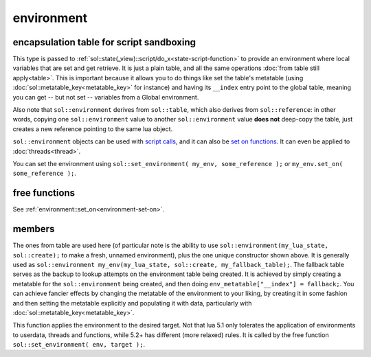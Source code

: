 environment
===========
encapsulation table for script sandboxing
-----------------------------------------

.. code-block:: cpp
	:caption: environment

	class environment : public table;

	template <typename T>
	void set_environment( const environment& env, const T& target );


This type is passed to :ref:`sol::state(_view)::script/do_x<state-script-function>` to provide an environment where local variables that are set and get retrieve. It is just a plain table, and all the same operations :doc:`from table still apply<table>`. This is important because it allows you to do things like set the table's metatable (using :doc:`sol::metatable_key<metatable_key>` for instance) and having its ``__index`` entry point to the global table, meaning you can get -- but not set -- variables from a Global environment.

Also note that ``sol::environment`` derives from ``sol::table``, which also derives from ``sol::reference``: in other words, copying one ``sol::environment`` value to another ``sol::environment`` value **does not** deep-copy the table, just creates a new reference pointing to the same lua object.

``sol::environment`` objects can be used with `script calls`_, and it can also be `set on functions`_. It can even be applied to :doc:`threads<thread>`.

You can set the environment using ``sol::set_environment( my_env, some_reference );`` or ``my_env.set_on( some_reference );``.

free functions
--------------

.. code-block:: cpp
	:caption: function: set_environment

	template <typename T>
	void set_environment( const environment& env, const T& target );

See :ref:`environment::set_on<environment-set-on>`.


members
-------

.. code-block:: cpp
	:caption: constructor: environment

	environment(lua_State* L, sol::new_table nt, const sol::reference& fallback);

The ones from table are used here (of particular note is the ability to use ``sol::environment(my_lua_state, sol::create);`` to make a fresh, unnamed environment), plus the one unique constructor shown above. It is generally used as ``sol::environment my_env(my_lua_state, sol::create, my_fallback_table);``. The fallback table serves as the backup to lookup attempts on the environment table being created. It is achieved by simply creating a metatable for the ``sol::environment`` being created, and then doing ``env_metatable["__index"] = fallback;``. You can achieve fancier effects by changing the metatable of the environment to your liking, by creating it in some fashion and then setting the metatable explicitly and populating it with data, particularly with :doc:`sol::metatable_key<metatable_key>`.


.. code-block:: cpp
	:caption: function: set_on
	:name: environment-set-on
	
	template <typename T>
	void set_on(const T& target);

This function applies the environment to the desired target. Not that lua 5.1 only tolerates the application of environments to userdata, threads and functions, while 5.2+ has different (more relaxed) rules. It is called by the free function ``sol::set_environment( env, target );``.

.. _script calls: https://github.com/ThePhD/sol2/blob/develop/examples/environments.cpp
.. _set on functions: https://github.com/ThePhD/sol2/blob/develop/examples/environments_on_functions.cpp
